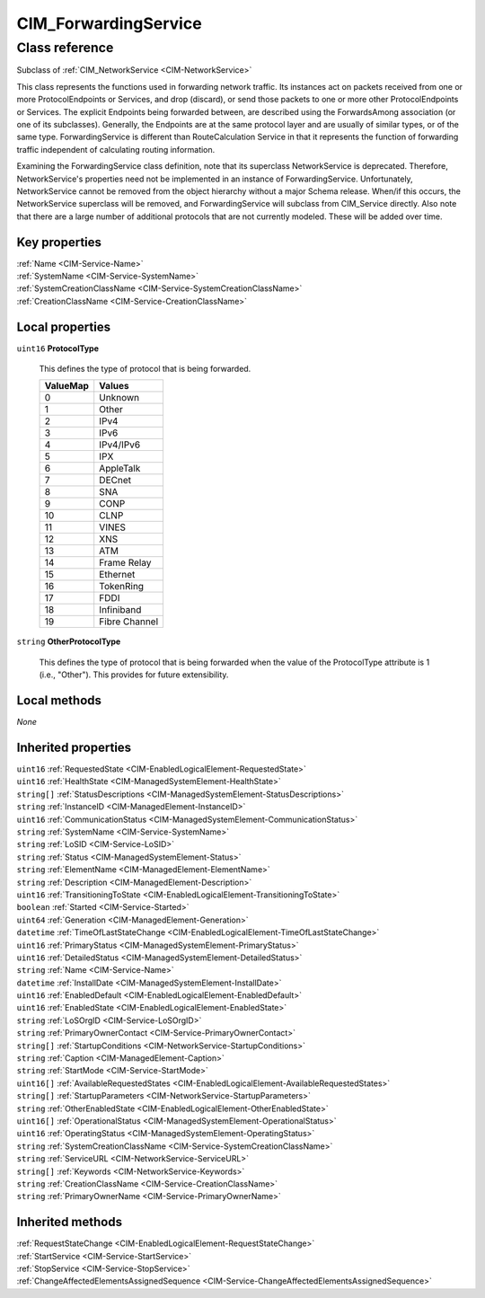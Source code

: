 .. _CIM-ForwardingService:

CIM_ForwardingService
---------------------

Class reference
===============
Subclass of :ref:`CIM_NetworkService <CIM-NetworkService>`

This class represents the functions used in forwarding network traffic. Its instances act on packets received from one or more ProtocolEndpoints or Services, and drop (discard), or send those packets to one or more other ProtocolEndpoints or Services. The explicit Endpoints being forwarded between, are described using the ForwardsAmong association (or one of its subclasses). Generally, the Endpoints are at the same protocol layer and are usually of similar types, or of the same type. ForwardingService is different than RouteCalculation Service in that it represents the function of forwarding traffic independent of calculating routing information. 



Examining the ForwardingService class definition, note that its superclass NetworkService is deprecated. Therefore, NetworkService's properties need not be implemented in an instance of ForwardingService. Unfortunately, NetworkService cannot be removed from the object hierarchy without a major Schema release. When/if this occurs, the NetworkService superclass will be removed, and ForwardingService will subclass from CIM_Service directly. Also note that there are a large number of additional protocols that are not currently modeled. These will be added over time.


Key properties
^^^^^^^^^^^^^^

| :ref:`Name <CIM-Service-Name>`
| :ref:`SystemName <CIM-Service-SystemName>`
| :ref:`SystemCreationClassName <CIM-Service-SystemCreationClassName>`
| :ref:`CreationClassName <CIM-Service-CreationClassName>`

Local properties
^^^^^^^^^^^^^^^^

.. _CIM-ForwardingService-ProtocolType:

``uint16`` **ProtocolType**

    This defines the type of protocol that is being forwarded.

    
    ======== =============
    ValueMap Values       
    ======== =============
    0        Unknown      
    1        Other        
    2        IPv4         
    3        IPv6         
    4        IPv4/IPv6    
    5        IPX          
    6        AppleTalk    
    7        DECnet       
    8        SNA          
    9        CONP         
    10       CLNP         
    11       VINES        
    12       XNS          
    13       ATM          
    14       Frame Relay  
    15       Ethernet     
    16       TokenRing    
    17       FDDI         
    18       Infiniband   
    19       Fibre Channel
    ======== =============
    
.. _CIM-ForwardingService-OtherProtocolType:

``string`` **OtherProtocolType**

    This defines the type of protocol that is being forwarded when the value of the ProtocolType attribute is 1 (i.e., "Other"). This provides for future extensibility.

    

Local methods
^^^^^^^^^^^^^

*None*

Inherited properties
^^^^^^^^^^^^^^^^^^^^

| ``uint16`` :ref:`RequestedState <CIM-EnabledLogicalElement-RequestedState>`
| ``uint16`` :ref:`HealthState <CIM-ManagedSystemElement-HealthState>`
| ``string[]`` :ref:`StatusDescriptions <CIM-ManagedSystemElement-StatusDescriptions>`
| ``string`` :ref:`InstanceID <CIM-ManagedElement-InstanceID>`
| ``uint16`` :ref:`CommunicationStatus <CIM-ManagedSystemElement-CommunicationStatus>`
| ``string`` :ref:`SystemName <CIM-Service-SystemName>`
| ``string`` :ref:`LoSID <CIM-Service-LoSID>`
| ``string`` :ref:`Status <CIM-ManagedSystemElement-Status>`
| ``string`` :ref:`ElementName <CIM-ManagedElement-ElementName>`
| ``string`` :ref:`Description <CIM-ManagedElement-Description>`
| ``uint16`` :ref:`TransitioningToState <CIM-EnabledLogicalElement-TransitioningToState>`
| ``boolean`` :ref:`Started <CIM-Service-Started>`
| ``uint64`` :ref:`Generation <CIM-ManagedElement-Generation>`
| ``datetime`` :ref:`TimeOfLastStateChange <CIM-EnabledLogicalElement-TimeOfLastStateChange>`
| ``uint16`` :ref:`PrimaryStatus <CIM-ManagedSystemElement-PrimaryStatus>`
| ``uint16`` :ref:`DetailedStatus <CIM-ManagedSystemElement-DetailedStatus>`
| ``string`` :ref:`Name <CIM-Service-Name>`
| ``datetime`` :ref:`InstallDate <CIM-ManagedSystemElement-InstallDate>`
| ``uint16`` :ref:`EnabledDefault <CIM-EnabledLogicalElement-EnabledDefault>`
| ``uint16`` :ref:`EnabledState <CIM-EnabledLogicalElement-EnabledState>`
| ``string`` :ref:`LoSOrgID <CIM-Service-LoSOrgID>`
| ``string`` :ref:`PrimaryOwnerContact <CIM-Service-PrimaryOwnerContact>`
| ``string[]`` :ref:`StartupConditions <CIM-NetworkService-StartupConditions>`
| ``string`` :ref:`Caption <CIM-ManagedElement-Caption>`
| ``string`` :ref:`StartMode <CIM-Service-StartMode>`
| ``uint16[]`` :ref:`AvailableRequestedStates <CIM-EnabledLogicalElement-AvailableRequestedStates>`
| ``string[]`` :ref:`StartupParameters <CIM-NetworkService-StartupParameters>`
| ``string`` :ref:`OtherEnabledState <CIM-EnabledLogicalElement-OtherEnabledState>`
| ``uint16[]`` :ref:`OperationalStatus <CIM-ManagedSystemElement-OperationalStatus>`
| ``uint16`` :ref:`OperatingStatus <CIM-ManagedSystemElement-OperatingStatus>`
| ``string`` :ref:`SystemCreationClassName <CIM-Service-SystemCreationClassName>`
| ``string`` :ref:`ServiceURL <CIM-NetworkService-ServiceURL>`
| ``string[]`` :ref:`Keywords <CIM-NetworkService-Keywords>`
| ``string`` :ref:`CreationClassName <CIM-Service-CreationClassName>`
| ``string`` :ref:`PrimaryOwnerName <CIM-Service-PrimaryOwnerName>`

Inherited methods
^^^^^^^^^^^^^^^^^

| :ref:`RequestStateChange <CIM-EnabledLogicalElement-RequestStateChange>`
| :ref:`StartService <CIM-Service-StartService>`
| :ref:`StopService <CIM-Service-StopService>`
| :ref:`ChangeAffectedElementsAssignedSequence <CIM-Service-ChangeAffectedElementsAssignedSequence>`

